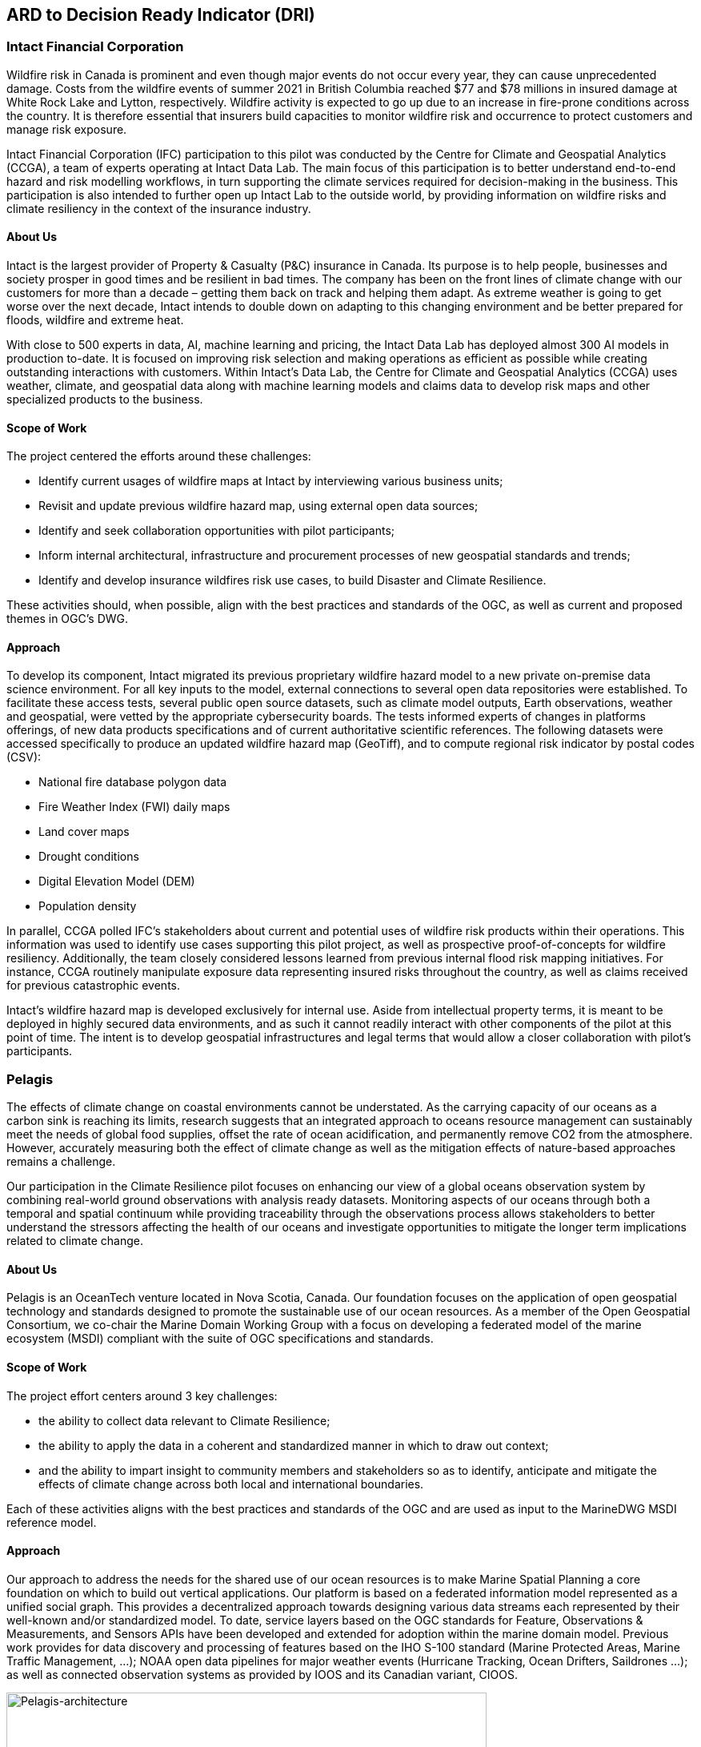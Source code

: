
//[[clause-reference]]
== ARD to Decision Ready Indicator (DRI) 


=== Intact Financial Corporation
Wildfire risk in Canada is prominent and even though major events do not occur every year, they can cause unprecedented damage. Costs from the wildfire events of summer 2021 in British Columbia reached $77 and $78 millions in insured damage at White Rock Lake and Lytton, respectively. Wildfire activity is expected to go up due to an increase in fire-prone conditions across the country. It is therefore essential that insurers build capacities to monitor wildfire risk and occurrence to protect customers and manage risk exposure.

Intact Financial Corporation (IFC) participation to this pilot was conducted by the Centre for Climate and Geospatial Analytics (CCGA), a team of experts operating at Intact Data Lab. The main focus of this participation is to better understand end-to-end hazard and risk modelling workflows, in turn supporting the climate services required for decision-making in the business. This participation is also intended to further open up Intact Lab to the outside world, by providing information on wildfire risks and climate resiliency in the context of the insurance industry. 

==== About Us
Intact is the largest provider of Property & Casualty (P&C) insurance in Canada. Its purpose is to help people, businesses and society prosper in good times and be resilient in bad times. The company has been on the front lines of climate change with our customers for more than a decade – getting them back on track and helping them adapt. As extreme weather is going to get worse over the next decade, Intact intends to double down on adapting to this changing environment and be better prepared for floods, wildfire and extreme heat. 

With close to 500 experts in data, AI, machine learning and pricing, the Intact Data Lab has deployed almost 300 AI models in production to-date. It is focused on improving risk selection and making operations as efficient as possible while creating outstanding interactions with customers. Within Intact’s Data Lab, the Centre for Climate and Geospatial Analytics (CCGA) uses weather, climate, and geospatial data along with machine learning models and claims data to develop risk maps and other specialized products to the business.

==== Scope of Work
The project centered the efforts around these challenges:

 * Identify current usages of wildfire maps at Intact by interviewing various business units;
 * Revisit and update previous wildfire hazard map, using external open data sources;
 * Identify and seek collaboration opportunities with pilot participants;
 * Inform internal architectural, infrastructure and procurement processes of new geospatial standards and trends;
 * Identify and develop insurance wildfires risk use cases, to build Disaster and Climate Resilience.

These activities should, when possible, align with the best practices and standards of the OGC, as well as current and proposed themes in OGC's DWG.

==== Approach
To develop its component, Intact migrated its previous proprietary wildfire hazard model to a new private on-premise data science environment. For all key inputs to the model, external connections to several open data repositories were established. To facilitate these access tests, several public open source datasets, such as climate model outputs, Earth observations, weather and geospatial, were vetted by the appropriate cybersecurity boards. The tests informed experts of changes in platforms offerings, of new data products specifications and of current authoritative scientific references. The following datasets were accessed specifically to produce an updated wildfire hazard map (GeoTiff), and to compute regional risk indicator by postal codes (CSV):

  * National fire database polygon data
  * Fire Weather Index (FWI) daily maps
  * Land cover maps
  * Drought conditions
  * Digital Elevation Model (DEM)
  * Population density

In parallel, CCGA polled IFC's stakeholders about current and potential uses of wildfire risk products within their operations. This information was used to identify use cases supporting this pilot project, as well as prospective proof-of-concepts for wildfire resiliency. Additionally, the team closely considered lessons learned from previous internal flood risk mapping initiatives. For instance, CCGA routinely manipulate exposure data representing insured risks throughout the country, as well as claims received for previous catastrophic events.
  
Intact's wildfire hazard map is developed exclusively for internal use. Aside from intellectual property terms, it is meant to be deployed in highly secured data environments, and as such it cannot readily interact with other components of the pilot at this point of time. The intent is to develop geospatial infrastructures and legal terms that would allow a closer collaboration with pilot's participants.

=== Pelagis
The effects of climate change on coastal environments cannot be understated. As the carrying capacity of our oceans as a carbon sink is reaching its limits, research suggests that an integrated approach to oceans resource management can sustainably meet the needs of global food supplies, offset the rate of ocean acidification, and permanently remove CO2 from the atmosphere. However, accurately measuring both the effect of climate change as well as the mitigation effects of nature-based approaches remains a challenge.

Our participation in the Climate Resilience pilot focuses on enhancing our view of a global oceans observation system by combining real-world ground observations with analysis ready datasets. Monitoring aspects of our oceans through both a temporal and spatial continuum while providing traceability through the observations process allows stakeholders to better understand the stressors affecting the health of our oceans and investigate opportunities to mitigate the longer term implications related to climate change.

==== About Us
Pelagis is an OceanTech venture located in Nova Scotia, Canada. Our foundation focuses on the application of open geospatial technology and standards designed to promote the sustainable use of our ocean resources.  As a member of the Open Geospatial Consortium, we co-chair the Marine Domain Working Group with a focus on developing a federated model of the marine ecosystem (MSDI) compliant with the suite of OGC specifications and standards.

==== Scope of Work
The project effort centers around 3 key challenges:

* the ability to collect data relevant to Climate Resilience;
* the ability to apply the data in a coherent and standardized manner in which to draw out context;
* and the ability to impart insight to community members and stakeholders so as to identify, anticipate and mitigate the effects of climate change across both local and international boundaries.

Each of these activities aligns with the best practices and standards of the OGC and are used as input to the MarineDWG MSDI reference model.

==== Approach
Our approach to address the needs for the shared use of our ocean resources is to make Marine Spatial Planning a core foundation on which to build out vertical applications. Our platform is based on a federated information model represented as a unified social graph. This provides a decentralized approach towards designing various data streams each represented by their well-known and/or standardized model. To date, service layers based on the OGC standards for Feature, Observations & Measurements, and Sensors APIs have been developed and extended for adoption within the marine domain model. Previous work provides for data discovery and processing of features based on the IHO S-100 standard (Marine Protected Areas, Marine Traffic Management, …); NOAA open data pipelines for major weather events (Hurricane Tracking, Ocean Drifters, Saildrones …); as well as connected observation systems as provided by IOOS and its Canadian variant, CIOOS.

[#img-pelagis-architecture]
.Architecture
image::pelagis.architecture(1).svg[Pelagis-architecture, ,align=center, width=600]



=== ECMWF - Copernicus (will be integrated with INTRODUCTION section)

- Component: Copernicus services.

- Outputs: Copernicus Services, including Climate Data Store (CDS) https://cds.climate.copernicus.eu/ and Atmosphere Data Store (ADS) https://ads.atmosphere.copernicus.eu/. 

- What other component(s) can interact with the component: CDS and ADS provide access to data via different interfaces: UI and API. It also offers a toolbox with a set of expert libraries to perform advanced operations on the available data. CDS and ADS catalogue metadata is also accessible via standard CSW. https://cds.climate.copernicus.eu/geonetwork/srv/eng/csw?SERVICE=CSW&VERSION=2.0.2&REQUEST=GetCapabilities

- What OGC standards or formats does the component use and produce: 
  * CDS and ADS catalogues exposed via CSW. 
  * Access to ESGF datasets via WPS. 
  * WMS is offered in some published applications. 
  * CADS 2.0 (under construction) will implement OGC APIs.



